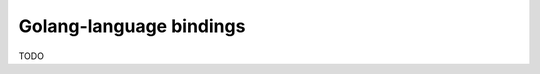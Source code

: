 .. Documentation for the Golang-binding of the 3MF library


Golang-language bindings
===================================================================================

TODO
